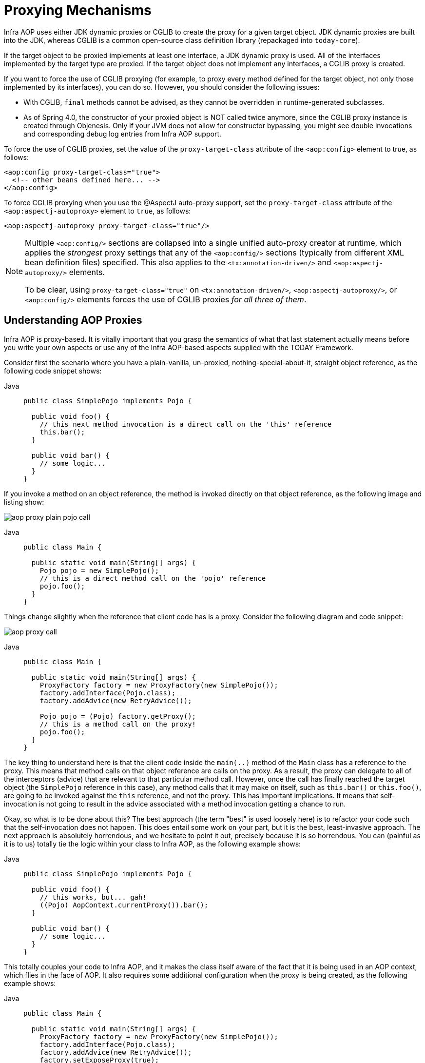 [[aop-proxying]]
= Proxying Mechanisms

Infra AOP uses either JDK dynamic proxies or CGLIB to create the proxy for a given
target object. JDK dynamic proxies are built into the JDK, whereas CGLIB is a common
open-source class definition library (repackaged into `today-core`).

If the target object to be proxied implements at least one interface, a JDK dynamic
proxy is used. All of the interfaces implemented by the target type are proxied.
If the target object does not implement any interfaces, a CGLIB proxy is created.

If you want to force the use of CGLIB proxying (for example, to proxy every method
defined for the target object, not only those implemented by its interfaces),
you can do so. However, you should consider the following issues:

* With CGLIB, `final` methods cannot be advised, as they cannot be overridden in
  runtime-generated subclasses.
* As of Spring 4.0, the constructor of your proxied object is NOT called twice anymore,
  since the CGLIB proxy instance is created through Objenesis. Only if your JVM does
  not allow for constructor bypassing, you might see double invocations and
  corresponding debug log entries from Infra AOP support.

To force the use of CGLIB proxies, set the value of the `proxy-target-class` attribute
of the `<aop:config>` element to true, as follows:

[source,xml,indent=0,subs="verbatim"]
----
<aop:config proxy-target-class="true">
  <!-- other beans defined here... -->
</aop:config>
----

To force CGLIB proxying when you use the @AspectJ auto-proxy support, set the
`proxy-target-class` attribute of the `<aop:aspectj-autoproxy>` element to `true`,
as follows:

[source,xml,indent=0,subs="verbatim"]
----
<aop:aspectj-autoproxy proxy-target-class="true"/>
----

[NOTE]
====
Multiple `<aop:config/>` sections are collapsed into a single unified auto-proxy creator
at runtime, which applies the _strongest_ proxy settings that any of the
`<aop:config/>` sections (typically from different XML bean definition files) specified.
This also applies to the `<tx:annotation-driven/>` and `<aop:aspectj-autoproxy/>`
elements.

To be clear, using `proxy-target-class="true"` on `<tx:annotation-driven/>`,
`<aop:aspectj-autoproxy/>`, or `<aop:config/>` elements forces the use of CGLIB
proxies _for all three of them_.
====



[[aop-understanding-aop-proxies]]
== Understanding AOP Proxies

Infra AOP is proxy-based. It is vitally important that you grasp the semantics of
what that last statement actually means before you write your own aspects or use any of
the Infra AOP-based aspects supplied with the TODAY Framework.

Consider first the scenario where you have a plain-vanilla, un-proxied,
nothing-special-about-it, straight object reference, as the following
code snippet shows:

[tabs]
======
Java::
+
[source,java,indent=0,subs="verbatim",role="primary"]
----
public class SimplePojo implements Pojo {

  public void foo() {
    // this next method invocation is a direct call on the 'this' reference
    this.bar();
  }

  public void bar() {
    // some logic...
  }
}
----

======

If you invoke a method on an object reference, the method is invoked directly on
that object reference, as the following image and listing show:

image::aop-proxy-plain-pojo-call.png[]

[tabs]
======
Java::
+
[source,java,indent=0,subs="verbatim",role="primary"]
----
public class Main {

  public static void main(String[] args) {
    Pojo pojo = new SimplePojo();
    // this is a direct method call on the 'pojo' reference
    pojo.foo();
  }
}
----

======

Things change slightly when the reference that client code has is a proxy. Consider the
following diagram and code snippet:

image::aop-proxy-call.png[]

[tabs]
======
Java::
+
[source,java,indent=0,subs="verbatim",role="primary"]
----
public class Main {

  public static void main(String[] args) {
    ProxyFactory factory = new ProxyFactory(new SimplePojo());
    factory.addInterface(Pojo.class);
    factory.addAdvice(new RetryAdvice());

    Pojo pojo = (Pojo) factory.getProxy();
    // this is a method call on the proxy!
    pojo.foo();
  }
}
----

======

The key thing to understand here is that the client code inside the `main(..)` method
of the `Main` class has a reference to the proxy. This means that method calls on that
object reference are calls on the proxy. As a result, the proxy can delegate to all of
the interceptors (advice) that are relevant to that particular method call. However,
once the call has finally reached the target object (the `SimplePojo` reference in
this case), any method calls that it may make on itself, such as `this.bar()` or
`this.foo()`, are going to be invoked against the `this` reference, and not the proxy.
This has important implications. It means that self-invocation is not going to result
in the advice associated with a method invocation getting a chance to run.

Okay, so what is to be done about this? The best approach (the term "best" is used
loosely here) is to refactor your code such that the self-invocation does not happen.
This does entail some work on your part, but it is the best, least-invasive approach.
The next approach is absolutely horrendous, and we hesitate to point it out, precisely
because it is so horrendous. You can (painful as it is to us) totally tie the logic
within your class to Infra AOP, as the following example shows:

[tabs]
======
Java::
+
[source,java,indent=0,subs="verbatim",role="primary"]
----
public class SimplePojo implements Pojo {

  public void foo() {
    // this works, but... gah!
    ((Pojo) AopContext.currentProxy()).bar();
  }

  public void bar() {
    // some logic...
  }
}
----
======

This totally couples your code to Infra AOP, and it makes the class itself aware of
the fact that it is being used in an AOP context, which flies in the face of AOP. It
also requires some additional configuration when the proxy is being created, as the
following example shows:

[tabs]
======
Java::
+
[source,java,indent=0,subs="verbatim",role="primary"]
----
public class Main {

  public static void main(String[] args) {
    ProxyFactory factory = new ProxyFactory(new SimplePojo());
    factory.addInterface(Pojo.class);
    factory.addAdvice(new RetryAdvice());
    factory.setExposeProxy(true);

    Pojo pojo = (Pojo) factory.getProxy();
    // this is a method call on the proxy!
    pojo.foo();
  }
}
----

======

Finally, it must be noted that AspectJ does not have this self-invocation issue because
it is not a proxy-based AOP framework.




